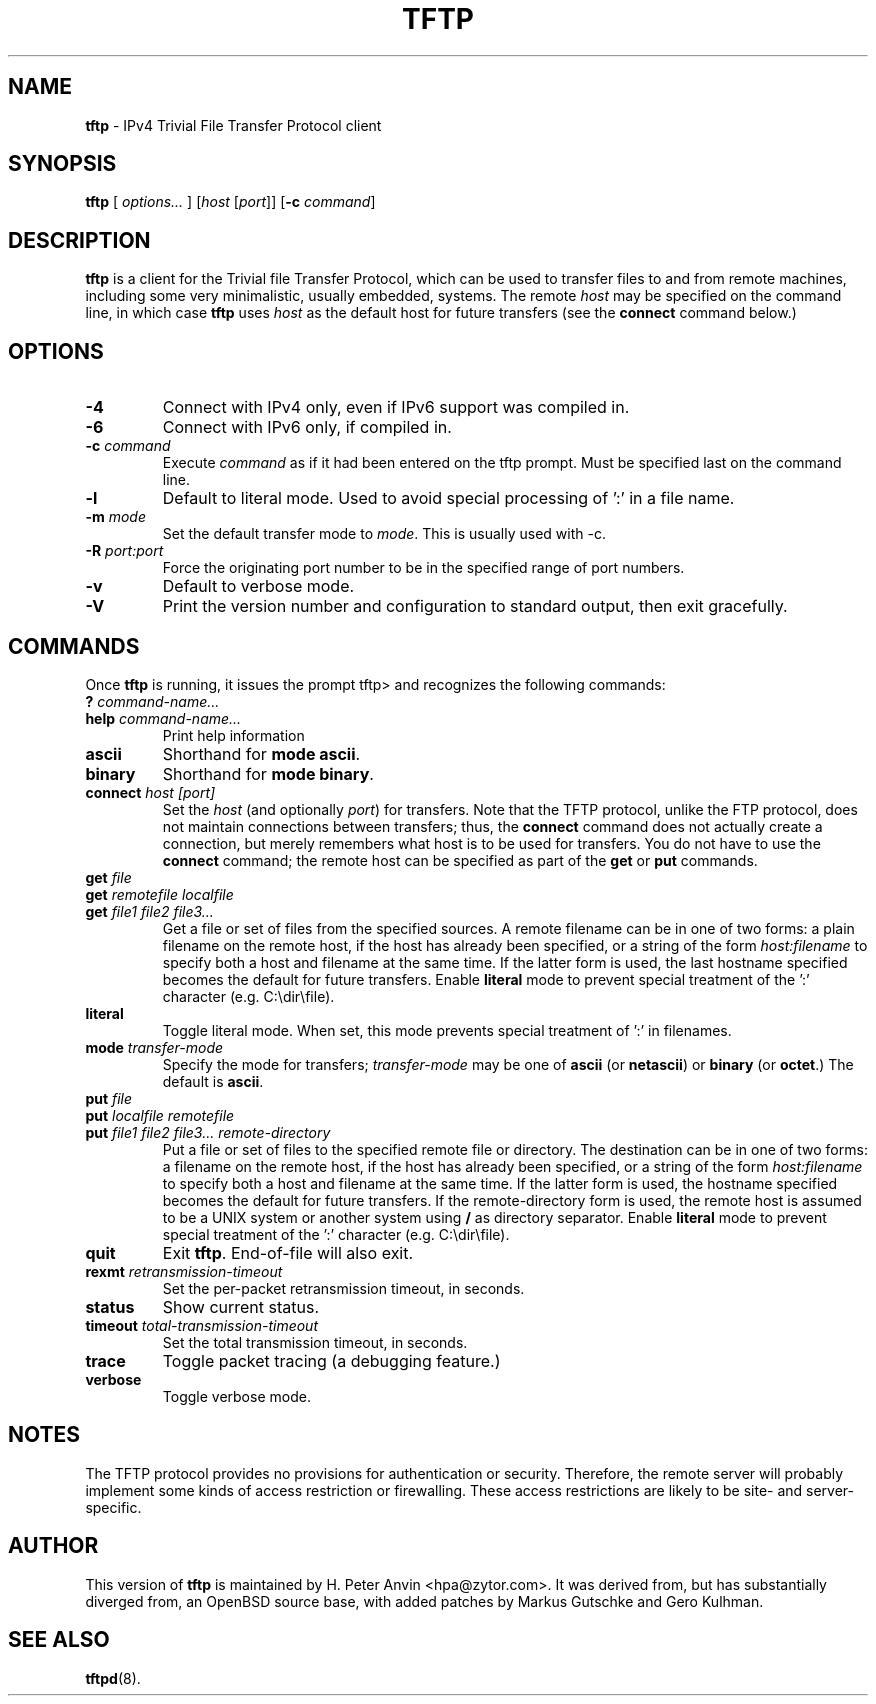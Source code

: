 .\" -*- nroff -*- --------------------------------------------------------- *
.\"  
.\" Copyright (c) 1990, 1993, 1994
.\"     The Regents of the University of California.  All rights reserved.
.\"
.\" Copyright 2001 H. Peter Anvin - All Rights Reserved
.\"
.\" Redistribution and use in source and binary forms, with or without
.\" modification, are permitted provided that the following conditions
.\" are met:
.\" 1. Redistributions of source code must retain the above copyright
.\"    notice, this list of conditions and the following disclaimer.
.\" 2. Redistributions in binary form must reproduce the above copyright
.\"    notice, this list of conditions and the following disclaimer in the
.\"    documentation and/or other materials provided with the distribution.
.\" 3. Neither the name of the University nor the names of its contributors
.\"    may be used to endorse or promote products derived from this software
.\"    without specific prior written permission.
.\"
.\" THIS SOFTWARE IS PROVIDED BY THE REGENTS AND CONTRIBUTORS ``AS IS'' AND
.\" ANY EXPRESS OR IMPLIED WARRANTIES, INCLUDING, BUT NOT LIMITED TO, THE
.\" IMPLIED WARRANTIES OF MERCHANTABILITY AND FITNESS FOR A PARTICULAR PURPOSE
.\" ARE DISCLAIMED.  IN NO EVENT SHALL THE REGENTS OR CONTRIBUTORS BE LIABLE
.\" FOR ANY DIRECT, INDIRECT, INCIDENTAL, SPECIAL, EXEMPLARY, OR CONSEQUENTIAL
.\" DAMAGES (INCLUDING, BUT NOT LIMITED TO, PROCUREMENT OF SUBSTITUTE GOODS
.\" OR SERVICES; LOSS OF USE, DATA, OR PROFITS; OR BUSINESS INTERRUPTION)
.\" HOWEVER CAUSED AND ON ANY THEORY OF LIABILITY, WHETHER IN CONTRACT, STRICT
.\" LIABILITY, OR TORT (INCLUDING NEGLIGENCE OR OTHERWISE) ARISING IN ANY WAY
.\" OUT OF THE USE OF THIS SOFTWARE, EVEN IF ADVISED OF THE POSSIBILITY OF
.\" SUCH DAMAGE.
.\"
.\"----------------------------------------------------------------------- */
.TH TFTP 1 "23 July 2008" "tftp-hpa 5.2" "User's Manual"
.SH NAME
.B tftp
\- IPv4 Trivial File Transfer Protocol client
.SH SYNOPSIS
.B tftp
[ \fIoptions...\fP ]
[\fIhost\fP [\fIport\fP]]
[\fB\-c\fP \fIcommand\fP]
.br
.SH DESCRIPTION
.B tftp
is a client for the Trivial file Transfer Protocol, which can be
used to transfer files to and from remote machines, including some
very minimalistic, usually embedded, systems.  The remote
.I host
may be specified on the command line, in which case
.B tftp
uses
.I host
as the default host for future transfers (see the
.B connect
command below.)
.SH OPTIONS
.TP
.B \-4
Connect with IPv4 only, even if IPv6 support was compiled in.
.TP
.B \-6
Connect with IPv6 only, if compiled in.
.TP
\fB\-c\fP \fIcommand\fP
Execute \fIcommand\fP as if it had been entered on the tftp prompt.
Must be specified last on the command line.
.TP
.B \-l
Default to literal mode. Used to avoid special processing of ':' in a
file name.
.TP
\fB\-m\fP \fImode\fP
Set the default transfer mode to \fImode\fP.  This is usually used with \-c.
.TP
\fB\-R\fP \fIport:port\fP
Force the originating port number to be in the specified range of port
numbers.
.TP
.B \-v
Default to verbose mode.
.TP
.B \-V
Print the version number and configuration to standard output, then
exit gracefully.
.SH COMMANDS
Once
.B tftp
is running, it issues the prompt
\f(CWtftp>\fP
and recognizes the following commands:
.TP
\fB?\fP \fIcommand-name...\fP
.TP
\fBhelp\fP \fIcommand-name...\fP
Print help information
.TP
.B ascii
Shorthand for
.BR "mode ascii" .
.TP
.B binary
Shorthand for
.BR "mode binary" .
.TP
\fBconnect\fP \fIhost [port]\fP
Set the
.I host
(and optionally
.IR port )
for transfers.  Note that the TFTP protocol, unlike the FTP protocol,
does not maintain connections between transfers; thus, the
.B connect
command does not actually create a connection, but merely remembers
what host is to be used for transfers.  You do not have to use the
.B connect
command; the remote host can be specified as part of the
.B get
or
.B put
commands.
.TP
\fBget\fP \fIfile\fP
.sp -.6l
.TP
\fBget\fP \fIremotefile localfile\fP
.sp -.6l
.TP
\fBget\fP \fIfile1 file2 file3...\fP
Get a file or set of files from the specified sources.  A remote
filename can be in one of two forms: a plain filename on the remote
host, if the host has already been specified, or a string of the form
.I "host:filename"
to specify both a host and filename at the same time.  If the latter
form is used, the last hostname specified becomes the default for
future transfers.  Enable
.B literal
mode to prevent special treatment of the ':' character (e.g. C:\\dir\\file).
.TP
.B literal
Toggle literal mode.  When set, this mode prevents special treatment of ':' in filenames. 
.TP
\fBmode\fP \fItransfer-mode\fP
Specify the mode for transfers;
.I transfer-mode
may be one of
.B ascii
(or
.BR netascii )
or
.B binary
(or
.BR octet .)
The default is
.BR ascii .
.TP
\fBput\fP \fIfile\fP
.sp -.6l
.TP
\fBput\fP \fIlocalfile remotefile\fP
.sp -.6l
.TP
\fBput\fP \fIfile1 file2 file3... remote-directory\fP
Put a file or set of files to the specified remote file or directory.
The destination can be in one of two forms: a filename on the remote
host, if the host has already been specified, or a string of the form
.I "host:filename"
to specify both a host and filename at the same time.  If the latter
form is used, the hostname specified becomes the default for future
transfers.  If the remote-directory form is used, the remote host is
assumed to be a UNIX system or another system using
.B /
as directory separator.  Enable
.B literal
mode to prevent special treatment of the ':' character (e.g. C:\\dir\\file).
.TP
.B quit
Exit
.BR tftp .
End-of-file will also exit.
.TP
\fBrexmt\fP \fIretransmission-timeout\fP
Set the per-packet retransmission timeout, in seconds.
.TP
.B status
Show current status.
.TP
\fBtimeout\fP \fItotal-transmission-timeout\fP
Set the total transmission timeout, in seconds.
.TP
.B trace
Toggle packet tracing (a debugging feature.)
.TP
.B verbose
Toggle verbose mode.
.SH "NOTES"
The TFTP protocol provides no provisions for authentication or
security.  Therefore, the remote server will probably implement some
kinds of access restriction or firewalling.  These access restrictions
are likely to be site- and server-specific.
.SH "AUTHOR"
This version of
.B tftp
is maintained by H. Peter Anvin <hpa@zytor.com>.  It was derived from,
but has substantially diverged from, an OpenBSD source base, with
added patches by Markus Gutschke and Gero Kulhman.
.SH "SEE ALSO"
.BR tftpd (8).

